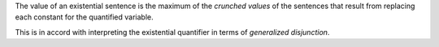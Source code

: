 The value of an existential sentence is the maximum of the *crunched
values* of the sentences that result from replacing each constant for the
quantified variable.

This is in accord with interpreting the existential quantifier
in terms of `generalized disjunction`.